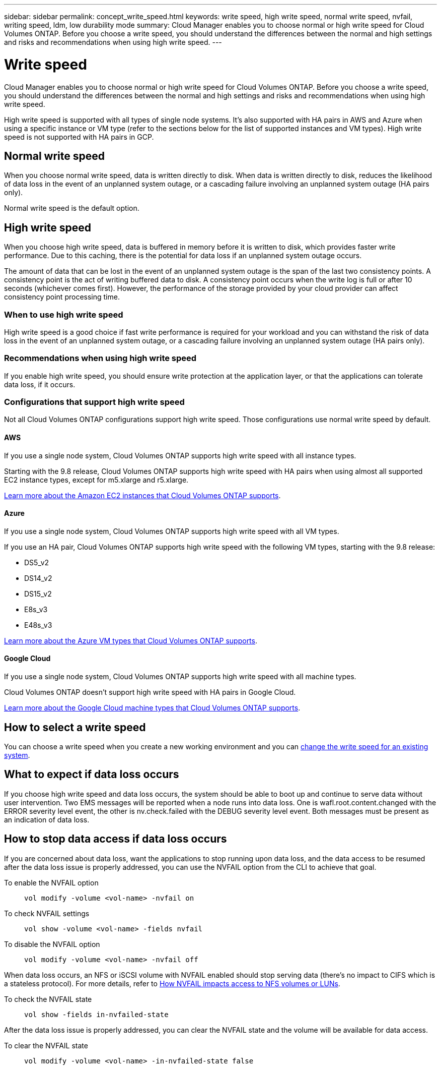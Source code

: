 ---
sidebar: sidebar
permalink: concept_write_speed.html
keywords: write speed, high write speed, normal write speed, nvfail, writing speed, ldm, low durability mode
summary: Cloud Manager enables you to choose normal or high write speed for Cloud Volumes ONTAP. Before you choose a write speed, you should understand the differences between the normal and high settings and risks and recommendations when using high write speed.
---

= Write speed
:hardbreaks:
:nofooter:
:icons: font
:linkattrs:
:imagesdir: ./media/

[.lead]
Cloud Manager enables you to choose normal or high write speed for Cloud Volumes ONTAP. Before you choose a write speed, you should understand the differences between the normal and high settings and risks and recommendations when using high write speed.

High write speed is supported with all types of single node systems. It's also supported with HA pairs in AWS and Azure when using a specific instance or VM type (refer to the sections below for the list of supported instances and VM types). High write speed is not supported with HA pairs in GCP.

== Normal write speed

When you choose normal write speed, data is written directly to disk. When data is written directly to disk, reduces the likelihood of data loss in the event of an unplanned system outage, or a cascading failure involving an unplanned system outage (HA pairs only).

Normal write speed is the default option.

== High write speed

When you choose high write speed, data is buffered in memory before it is written to disk, which provides faster write performance. Due to this caching, there is the potential for data loss if an unplanned system outage occurs.

The amount of data that can be lost in the event of an unplanned system outage is the span of the last two consistency points. A consistency point is the act of writing buffered data to disk. A consistency point occurs when the write log is full or after 10 seconds (whichever comes first). However, the performance of the storage provided by your cloud provider can affect consistency point processing time.

=== When to use high write speed

High write speed is a good choice if fast write performance is required for your workload and you can withstand the risk of data loss in the event of an unplanned system outage, or a cascading failure involving an unplanned system outage (HA pairs only).

=== Recommendations when using high write speed

If you enable high write speed, you should ensure write protection at the application layer, or that the applications can tolerate data loss, if it occurs.

=== Configurations that support high write speed

Not all Cloud Volumes ONTAP configurations support high write speed. Those configurations use normal write speed by default.

==== AWS

If you use a single node system, Cloud Volumes ONTAP supports high write speed with all instance types.

Starting with the 9.8 release, Cloud Volumes ONTAP supports high write speed with HA pairs when using almost all supported EC2 instance types, except for m5.xlarge and r5.xlarge.

https://docs.netapp.com/us-en/cloud-volumes-ontap/reference_configs_aws_991.html[Learn more about the Amazon EC2 instances that Cloud Volumes ONTAP supports^].

==== Azure

If you use a single node system, Cloud Volumes ONTAP supports high write speed with all VM types.

If you use an HA pair, Cloud Volumes ONTAP supports high write speed with the following VM types, starting with the 9.8 release:

* DS5_v2
* DS14_v2
* DS15_v2
* E8s_v3
* E48s_v3

https://docs.netapp.com/us-en/cloud-volumes-ontap/reference_configs_azure_991.html[Learn more about the Azure VM types that Cloud Volumes ONTAP supports^].

==== Google Cloud

If you use a single node system, Cloud Volumes ONTAP supports high write speed with all machine types.

Cloud Volumes ONTAP doesn’t support high write speed with HA pairs in Google Cloud.

https://docs.netapp.com/us-en/cloud-volumes-ontap/reference_configs_gcp_991.html[Learn more about the Google Cloud machine types that Cloud Volumes ONTAP supports^].

== How to select a write speed

You can choose a write speed when you create a new working environment and you can link:task_modifying_ontap_cloud.html#changing-write-speed-to-normal-or-high.html[change the write speed for an existing system].

== What to expect if data loss occurs

If you choose high write speed and data loss occurs, the system should be able to boot up and continue to serve data without user intervention. Two EMS messages will be reported when a node runs into data loss. One is wafl.root.content.changed with the ERROR severity level event, the other is nv.check.failed with the DEBUG severity level event. Both messages must be present as an indication of data loss.

== How to stop data access if data loss occurs

If you are concerned about data loss, want the applications to stop running upon data loss, and the data access to be resumed after the data loss issue is properly addressed, you can use the NVFAIL option from the CLI to achieve that goal.

To enable the NVFAIL option::
`vol modify -volume <vol-name> -nvfail on`

To check NVFAIL settings::
`vol show -volume <vol-name> -fields nvfail`

To disable the NVFAIL option::
`vol modify -volume <vol-name> -nvfail off`

When data loss occurs, an NFS or iSCSI volume with NVFAIL enabled should stop serving data (there's no impact to CIFS which is a stateless protocol). For more details, refer to https://docs.netapp.com/ontap-9/topic/com.netapp.doc.dot-mcc-mgmt-dr/GUID-40D04B8A-01F7-4E87-8161-E30BD80F5B7F.html[How NVFAIL impacts access to NFS volumes or LUNs^].

To check the NVFAIL state::
`vol show -fields in-nvfailed-state`

After the data loss issue is properly addressed, you can clear the NVFAIL state and the volume will be available for data access.

To clear the NVFAIL state::
`vol modify -volume <vol-name> -in-nvfailed-state false`
